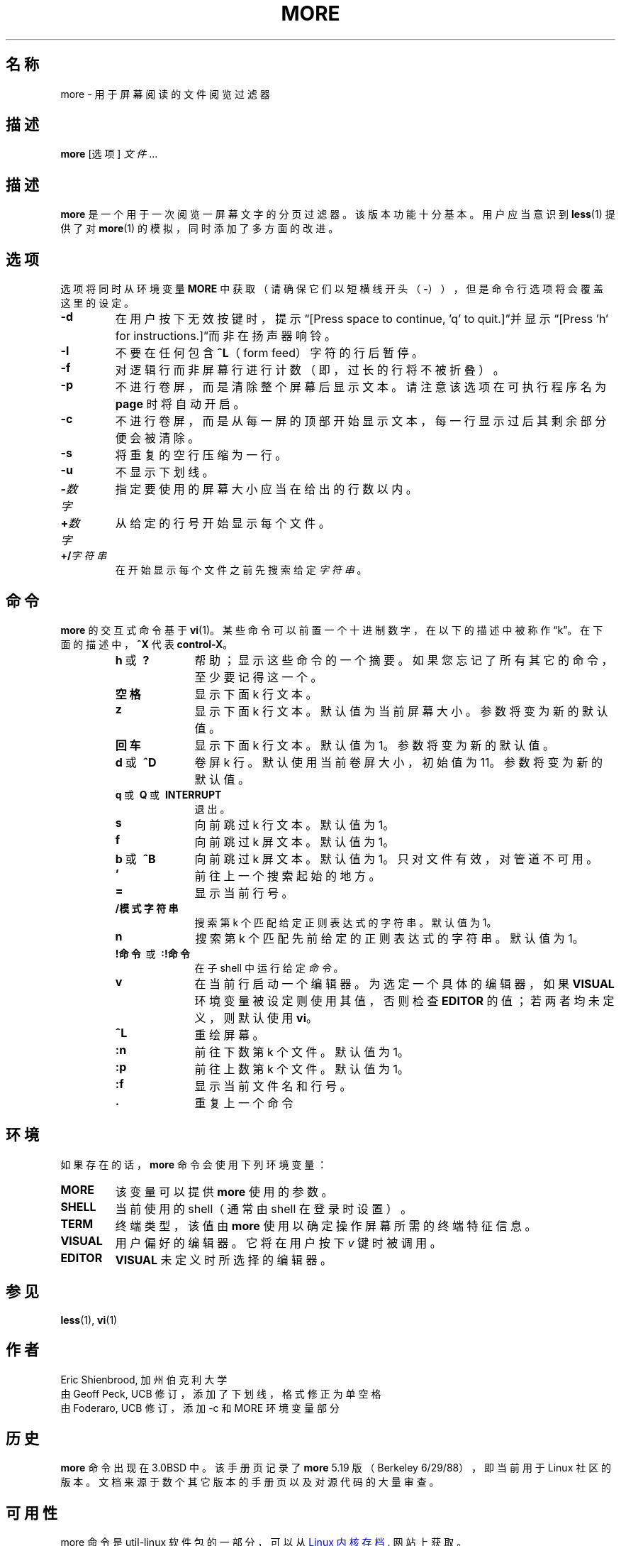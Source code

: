 .\" Copyright (c) 1988, 1990 The Regents of the University of California.
.\" Copyright (c) 1988 Mark Nudleman
.\" All rights reserved.
.\"
.\" Redistribution and use in source and binary forms, with or without
.\" modification, are permitted provided that the following conditions
.\" are met:
.\" 1. Redistributions of source code must retain the above copyright
.\"    notice, this list of conditions and the following disclaimer.
.\" 2. Redistributions in binary form must reproduce the above copyright
.\"    notice, this list of conditions and the following disclaimer in the
.\"    documentation and/or other materials provided with the distribution.
.\" 3. All advertising materials mentioning features or use of this software
.\"    must display the following acknowledgement:
.\"	This product includes software developed by the University of
.\"	California, Berkeley and its contributors.
.\" 4. Neither the name of the University nor the names of its contributors
.\"    may be used to endorse or promote products derived from this software
.\"    without specific prior written permission.
.\"
.\" THIS SOFTWARE IS PROVIDED BY THE REGENTS AND CONTRIBUTORS ``AS IS'' AND
.\" ANY EXPRESS OR IMPLIED WARRANTIES, INCLUDING, BUT NOT LIMITED TO, THE
.\" IMPLIED WARRANTIES OF MERCHANTABILITY AND FITNESS FOR A PARTICULAR PURPOSE
.\" ARE DISCLAIMED.  IN NO EVENT SHALL THE REGENTS OR CONTRIBUTORS BE LIABLE
.\" FOR ANY DIRECT, INDIRECT, INCIDENTAL, SPECIAL, EXEMPLARY, OR CONSEQUENTIAL
.\" DAMAGES (INCLUDING, BUT NOT LIMITED TO, PROCUREMENT OF SUBSTITUTE GOODS
.\" OR SERVICES; LOSS OF USE, DATA, OR PROFITS; OR BUSINESS INTERRUPTION)
.\" HOWEVER CAUSED AND ON ANY THEORY OF LIABILITY, WHETHER IN CONTRACT, STRICT
.\" LIABILITY, OR TORT (INCLUDING NEGLIGENCE OR OTHERWISE) ARISING IN ANY WAY
.\" OUT OF THE USE OF THIS SOFTWARE, EVEN IF ADVISED OF THE POSSIBILITY OF
.\" SUCH DAMAGE.
.\"
.\"	@(#)more.1	5.15 (Berkeley) 7/29/91
.\"
.\" Copyright (c) 1992 Rik Faith (faith@cs.unc.edu)
.\"
.\"*******************************************************************
.\"
.\" This file was generated with po4a. Translate the source file.
.\"
.\"*******************************************************************
.TH MORE 1 2014年2月 util\-linux 用户命令
.SH 名称
more \- 用于屏幕阅读的文件阅览过滤器
.SH 描述
\fBmore\fP [选项] \fI文件\fP...
.SH 描述
\fBmore\fP 是一个用于一次阅览一屏幕文字的分页过滤器。该版本功能十分基本。用户应当意识到 \fBless\fP(1) 提供了对 \fBmore\fP(1)
的模拟，同时添加了多方面的改进。
.SH 选项
选项将同时从环境变量 \fBMORE\fP 中获取（请确保它们以短横线开头（\fB\-\fP）），但是命令行选项将会覆盖这里的设定。
.TP 
\fB\-d\fP
在用户按下无效按键时，提示“[Press space to continue, 'q' to quit.]”并显示“[Press 'h' for
instructions.]”而非在扬声器响铃。
.TP 
\fB\-l\fP
不要在任何包含 \fB\&^L\fP（form feed）字符的行后暂停。
.TP 
\fB\-f\fP
对逻辑行而非屏幕行进行计数（即，过长的行将不被折叠）。
.TP 
\fB\-p\fP
不进行卷屏，而是清除整个屏幕后显示文本。请注意该选项在可执行程序名为 \fBpage\fP 时将自动开启。
.TP 
\fB\-c\fP
不进行卷屏，而是从每一屏的顶部开始显示文本，每一行显示过后其剩余部分便会被清除。
.TP 
\fB\-s\fP
将重复的空行压缩为一行。
.TP 
\fB\-u\fP
不显示下划线。
.TP 
\fB\-\fP\fI数字\fP
指定要使用的屏幕大小应当在给出的行数以内。
.TP 
\fB+\fP\fI数字\fP
从给定的行号开始显示每个文件。
.TP 
\fB+/\fP\fI字符串\fP
在开始显示每个文件之前先搜索给定 \fI字符串\fP。
.SH 命令
\fBmore\fP 的交互式命令基于 \fBvi\fP(1)。某些命令可以前置一个十进制数字，在以下的描述中被称作“k”。在下面的描述中，\fB^X\fP 代表
\fBcontrol\-X\fP。
.PP
.RS
.PD 1
.TP  10
\fBh\fP\ 或 \fB\ ?\fP
帮助；显示这些命令的一个摘要。如果您忘记了所有其它的命令，至少要记得这一个。
.TP 
\fB空格\fP
显示下面 k 行文本。
.TP 
\fBz\fP
显示下面 k 行文本。默认值为当前屏幕大小。参数将变为新的默认值。
.TP 
\fB回车\fP
显示下面 k 行文本。默认值为1。参数将变为新的默认值。
.TP 
\fBd\fP\ 或 \fB\ \&^D\fP
卷屏 k 行。默认使用当前卷屏大小，初始值为 11。参数将变为新的默认值。
.TP 
\fBq\fP\ 或\fB\ Q\fP\ 或\fB\ INTERRUPT\fP
退出。
.TP 
\fBs\fP
向前跳过 k 行文本。默认值为 1。
.TP 
\fBf\fP
向前跳过 k 屏文本。默认值为 1。
.TP 
\fBb\fP\ 或\fB\ \&^B\fP
向前跳过 k 屏文本。默认值为 1。只对文件有效，对管道不可用。
.TP 
\&\fB'\fP
前往上一个搜索起始的地方。
.TP 
\fB=\fP
显示当前行号。
.TP 
\fB\&/模式字符串\fP
搜索第 k 个匹配给定正则表达式的字符串。默认值为 1。
.TP 
\fBn\fP
搜索第 k 个匹配先前给定的正则表达式的字符串。默认值为 1。
.TP 
\fB!命令\fP\ 或\fB\ :!命令\fP
在子 shell 中运行给定 \fI命令\fP。
.TP 
\fBv\fP
在当前行启动一个编辑器。为选定一个具体的编辑器，如果 \fBVISUAL\fP 环境变量被设定则使用其值，否则检查 \fBEDITOR\fP
的值；若两者均未定义，则默认使用 \fBvi\fP。
.TP 
\fB\&^L\fP
重绘屏幕。
.TP 
\fB:n\fP
前往下数第 k 个文件。默认值为1。
.TP 
\fB:p\fP
前往上数第 k 个文件。默认值为1。
.TP 
\fB:f\fP
显示当前文件名和行号。
.TP 
\fB\&.\fP
重复上一个命令
.SH 环境
如果存在的话，\fBmore\fP 命令会使用下列环境变量：
.TP 
\fBMORE\fP
该变量可以提供 \fBmore\fP 使用的参数。
.TP 
\fBSHELL\fP
当前使用的 shell（通常由 shell 在登录时设置）。
.TP 
\fBTERM\fP
终端类型，该值由 \fBmore\fP 使用以确定操作屏幕所需的终端特征信息。
.TP 
\fBVISUAL\fP
用户偏好的编辑器。它将在用户按下 \fIv\fP 键时被调用。
.TP 
\fBEDITOR\fP
\fBVISUAL\fP 未定义时所选择的编辑器。
.SH 参见
\fBless\fP(1), \fBvi\fP(1)
.SH 作者
Eric Shienbrood, 加州伯克利大学
.br
由 Geoff Peck, UCB 修订，添加了下划线，格式修正为单空格
.br
由 Foderaro, UCB 修订，添加 \-c 和 MORE 环境变量部分
.SH 历史
\fBmore\fP 命令出现在 3.0BSD 中。该手册页记录了 \fBmore\fP 5.19 版（Berkeley 6/29/88），即当前用于 Linux
社区的版本。文档来源于数个其它版本的手册页以及对源代码的大量审查。
.SH 可用性
more 命令是 util\-linux 软件包的一部分，可以从
.UR ftp://\:ftp.kernel.org\:/pub\:/linux\:/utils\:/util\-linux/
Linux 内核存档
.UE .
网站上获取。
